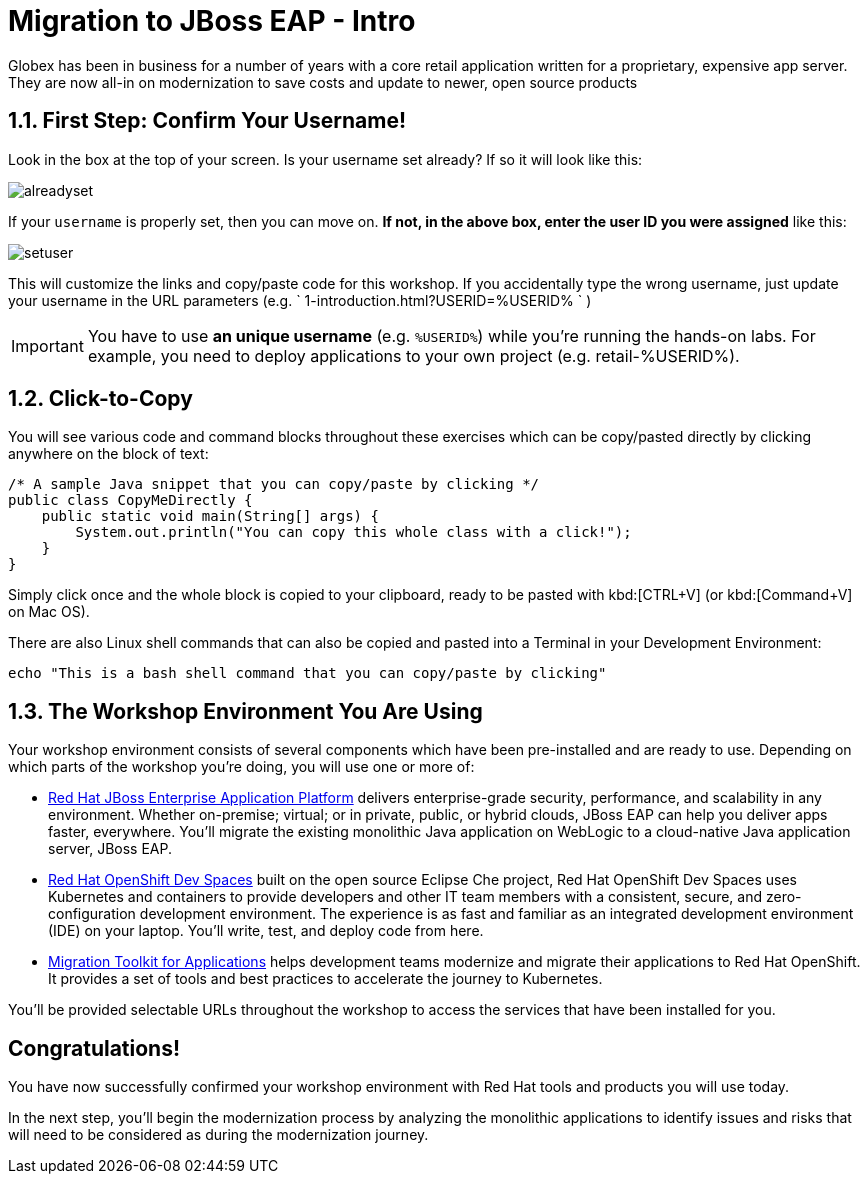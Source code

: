 = Migration to JBoss EAP - Intro
:imagesdir: ../assets/images/

++++
<!-- Google tag (gtag.js) -->
<script async src="https://www.googletagmanager.com/gtag/js?id=G-M2B2QW31FT"></script>
<script>
  window.dataLayer = window.dataLayer || [];
  function gtag(){dataLayer.push(arguments);}
  gtag('js', new Date());

  gtag('config', 'G-M2B2QW31FT');
</script>
<style>
  .nav-container, .pagination, .toolbar {
    display: none !important;
  }
  .doc {    
    max-width: 70rem !important;
  }
</style>
++++

Globex has been in business for a number of years with a core retail application written for a proprietary, expensive app server. They are now all-in on modernization to save costs and update to newer, open source products

== 1.1. First Step: Confirm Your Username!

Look in the box at the top of your screen. Is your username set already? If so it will look like this:

image::eap/alreadyset.png[alreadyset]

If your `username` is properly set, then you can move on. *If not, in the above box, enter the user ID you were assigned* like this:

image::eap/setuser.png[setuser]

This will customize the links and copy/paste code for this workshop. If you accidentally type the wrong username, just update your username in the URL parameters (e.g. ` 1-introduction.html?USERID=%USERID% ` )

[IMPORTANT]
====
You have to use *an unique username* (e.g. `%USERID%`) while you're running the hands-on labs. For example, you need to deploy applications to your own project (e.g. retail-%USERID%).
====

== 1.2. Click-to-Copy

You will see various code and command blocks throughout these exercises which can be copy/pasted directly by clicking anywhere on the block of text:

[.console-input]
[source,java]
----
/* A sample Java snippet that you can copy/paste by clicking */
public class CopyMeDirectly {
    public static void main(String[] args) {
        System.out.println("You can copy this whole class with a click!");
    }
}
----

Simply click once and the whole block is copied to your clipboard, ready to be pasted with kbd:[CTRL+V] (or kbd:[Command+V] on Mac OS).

There are also Linux shell commands that can also be copied and pasted into a Terminal in your Development Environment:

[.console-input]
[source,bash,subs="+attributes,macros+"]
----
echo "This is a bash shell command that you can copy/paste by clicking"
----

== 1.3. The Workshop Environment You Are Using

Your workshop environment consists of several components which have been pre-installed and are ready to use. Depending on which
parts of the workshop you’re doing, you will use one or more of:

* https://www.redhat.com/en/technologies/jboss-middleware/application-platform[Red Hat JBoss Enterprise Application Platform^] delivers enterprise-grade security, performance, and scalability in any environment. Whether on-premise; virtual; or in private, public, or hybrid clouds, JBoss EAP can help you deliver apps faster, everywhere. You'll migrate the existing monolithic Java application on WebLogic to a cloud-native Java application server, JBoss EAP.
* https://developers.redhat.com/products/openshift-dev-spaces/overview[Red Hat OpenShift Dev Spaces^] built on the open source Eclipse Che project, Red Hat OpenShift Dev Spaces uses Kubernetes and containers to provide developers and other IT team members with a consistent, secure, and zero-configuration development environment. The experience is as fast and familiar as an integrated development environment (IDE) on your laptop. You’ll write, test, and deploy code from here.
* https://developers.redhat.com/products/mta/overview[Migration Toolkit for Applications^]  helps development teams modernize and migrate their applications to Red Hat OpenShift. It provides a set of tools and best practices to accelerate the journey to Kubernetes.

You’ll be provided selectable URLs throughout the workshop to access the services that have been installed for you.

== Congratulations!

You have now successfully confirmed your workshop environment with Red Hat tools and products you will use today.

In the next step, you'll begin the modernization process by analyzing the monolithic applications to identify issues and risks that will need to be considered as during the modernization journey.